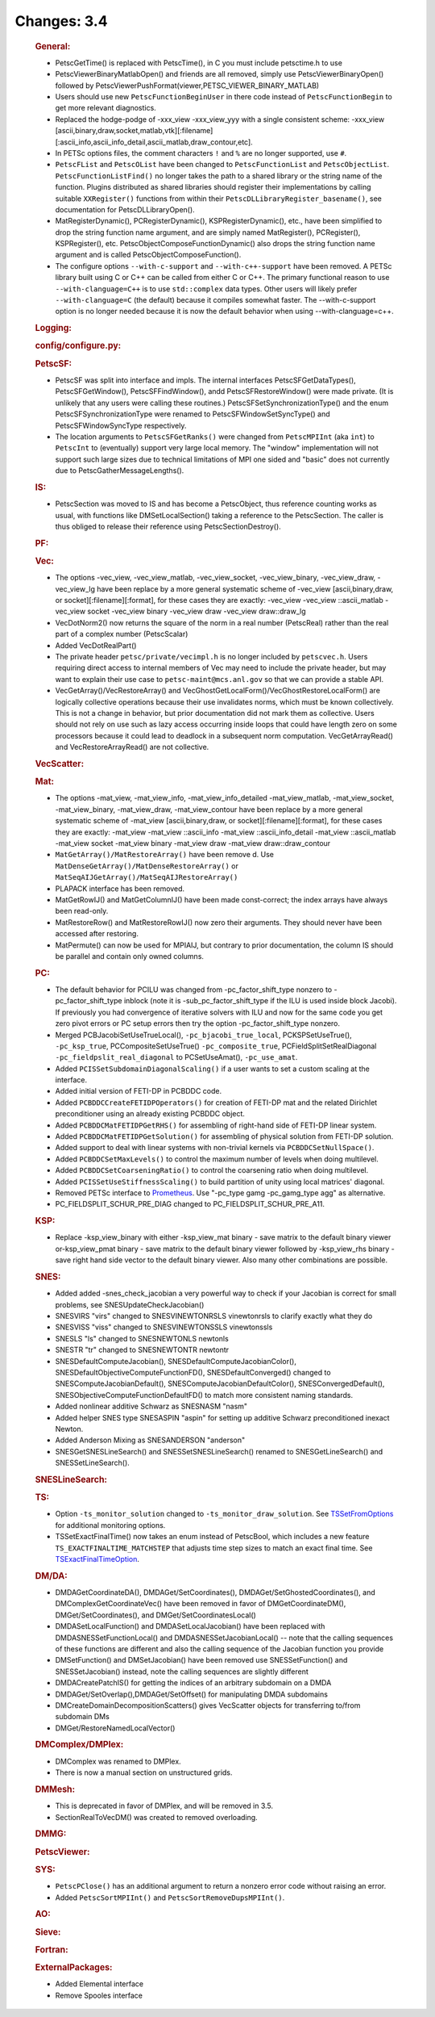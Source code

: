 ============
Changes: 3.4
============


   .. rubric:: General:

   -  PetscGetTime() is replaced with PetscTime(), in C you must include
      petsctime.h to use
   -  PetscViewerBinaryMatlabOpen() and friends are all removed, simply
      use PetscViewerBinaryOpen() followed by
      PetscViewerPushFormat(viewer,PETSC_VIEWER_BINARY_MATLAB)
   -  Users should use new ``PetscFunctionBeginUser`` in there code
      instead of ``PetscFunctionBegin`` to get more relevant
      diagnostics.
   -  Replaced the hodge-podge of -xxx_view -xxx_view_yyy with a single
      consistent scheme: -xxx_view
      [ascii,binary,draw,socket,matlab,vtk][:filename][:ascii_info,ascii_info_detail,ascii_matlab,draw_contour,etc].
   -  In PETSc options files, the comment characters ``!`` and ``%`` are
      no longer supported, use ``#``.
   -  ``PetscFList`` and ``PetscOList`` have been changed to
      ``PetscFunctionList`` and ``PetscObjectList``.
      ``PetscFunctionListFind()`` no longer takes the path to a shared
      library or the string name of the function. Plugins distributed as
      shared libraries should register their implementations by calling
      suitable ``XXRegister()`` functions from within their
      ``PetscDLLibraryRegister_basename()``, see documentation for
      PetscDLLibraryOpen().
   -  MatRegisterDynamic(), PCRegisterDynamic(), KSPRegisterDynamic(),
      etc., have been simplified to drop the string function name
      argument, and are simply named MatRegister(), PCRegister(),
      KSPRegister(), etc. PetscObjectComposeFunctionDynamic() also drops
      the string function name argument and is called
      PetscObjectComposeFunction().
   -  The configure options ``--with-c-support`` and
      ``--with-c++-support`` have been removed. A PETSc library built
      using C or C++ can be called from either C or C++. The primary
      functional reason to use ``--with-clanguage=C++`` is to use
      ``std::complex`` data types. Other users will likely prefer
      ``--with-clanguage=C`` (the default) because it compiles somewhat
      faster. The --with-c-support option is no longer needed because it
      is now the default behavior when using --with-clanguage=c++.

   .. rubric:: Logging:

   .. rubric:: config/configure.py:

   .. rubric:: PetscSF:

   -  PetscSF was split into interface and impls. The internal
      interfaces PetscSFGetDataTypes(), PetscSFGetWindow(),
      PetscSFFindWindow(), andd PetscSFRestoreWindow() were made
      private. (It is unlikely that any users were calling these
      routines.) PetscSFSetSynchronizationType() and the enum
      PetscSFSynchronizationType were renamed to
      PetscSFWindowSetSyncType() and PetscSFWindowSyncType respectively.
   -  The location arguments to ``PetscSFGetRanks()`` were changed from
      ``PetscMPIInt`` (aka ``int``) to ``PetscInt`` to (eventually)
      support very large local memory. The "window" implementation will
      not support such large sizes due to technical limitations of MPI
      one sided and "basic" does not currently due to
      PetscGatherMessageLengths().

   .. rubric:: IS:

   -  PetscSection was moved to IS and has become a PetscObject, thus
      reference counting works as usual, with functions like
      DMSetLocalSection() taking a reference to the PetscSection. The
      caller is thus obliged to release their reference using
      PetscSectionDestroy().

   .. rubric:: PF:

   .. rubric:: Vec:

   -  The options -vec_view, -vec_view_matlab, -vec_view_socket,
      -vec_view_binary, -vec_view_draw, -vec_view_lg have been replace
      by a more general systematic scheme of -vec_view
      [ascii,binary,draw, or socket][:filename][:format], for these
      cases they are exactly: -vec_view -vec_view ::ascii_matlab
      -vec_view socket -vec_view binary -vec_view draw -vec_view
      draw::draw_lg
   -  VecDotNorm2() now returns the square of the norm in a real number
      (PetscReal) rather than the real part of a complex number
      (PetscScalar)
   -  Added VecDotRealPart()
   -  The private header ``petsc/private/vecimpl.h`` is no longer
      included by ``petscvec.h``. Users requiring direct access to
      internal members of Vec may need to include the private header,
      but may want to explain their use case to
      ``petsc-maint@mcs.anl.gov`` so that we can provide a stable API.
   -  VecGetArray()/VecRestoreArray() and
      VecGhostGetLocalForm()/VecGhostRestoreLocalForm() are logically
      collective operations because their use invalidates norms, which
      must be known collectively. This is not a change in behavior, but
      prior documentation did not mark them as collective. Users should
      not rely on use such as lazy access occurring inside loops that
      could have length zero on some processors because it could lead to
      deadlock in a subsequent norm computation. VecGetArrayRead() and
      VecRestoreArrayRead() are not collective.

   .. rubric:: VecScatter:

   .. rubric:: Mat:

   -  The options -mat_view, -mat_view_info, -mat_view_info_detailed
      -mat_view_matlab, -mat_view_socket, -mat_view_binary,
      -mat_view_draw, -mat_view_contour have been replace by a more
      general systematic scheme of -mat_view [ascii,binary,draw, or
      socket][:filename][:format], for these cases they are exactly:
      -mat_view -mat_view ::ascii_info -mat_view ::ascii_info_detail
      -mat_view ::ascii_matlab -mat_view socket -mat_view binary
      -mat_view draw -mat_view draw::draw_contour
   -  ``MatGetArray()/MatRestoreArray()`` have been remove d. Use
      ``MatDenseGetArray()/MatDenseRestoreArray()`` or
      ``MatSeqAIJGetArray()/MatSeqAIJRestoreArray()``
   -  PLAPACK interface has been removed.
   -  MatGetRowIJ() and MatGetColumnIJ() have been made const-correct;
      the index arrays have always been read-only.
   -  MatRestoreRow() and MatRestoreRowIJ() now zero their arguments.
      They should never have been accessed after restoring.
   -  MatPermute() can now be used for MPIAIJ, but contrary to prior
      documentation, the column IS should be parallel and contain only
      owned columns.

   .. rubric:: PC:

   -  The default behavior for PCILU was changed from
      -pc_factor_shift_type nonzero to -pc_factor_shift_type inblock
      (note it is -sub_pc_factor_shift_type if the ILU is used inside
      block Jacobi). If previously you had convergence of iterative
      solvers with ILU and now for the same code you get zero pivot
      errors or PC setup errors then try the option
      -pc_factor_shift_type nonzero.
   -  Merged PCBJacobiSetUseTrueLocal(), ``-pc_bjacobi_true_local``,
      PCKSPSetUseTrue(), ``-pc_ksp_true``, PCCompositeSetUseTrue()
      ``-pc_composite_true``, PCFieldSplitSetRealDiagonal
      ``-pc_fieldpslit_real_diagonal`` to PCSetUseAmat(),
      ``-pc_use_amat``.
   -  Added ``PCISSetSubdomainDiagonalScaling()`` if a user wants to set
      a custom scaling at the interface.
   -  Added initial version of FETI-DP in PCBDDC code.
   -  Added ``PCBDDCCreateFETIDPOperators()`` for creation of FETI-DP
      mat and the related Dirichlet preconditioner using an already
      existing PCBDDC object.
   -  Added ``PCBDDCMatFETIDPGetRHS()`` for assembling of right-hand
      side of FETI-DP linear system.
   -  Added ``PCBDDCMatFETIDPGetSolution()`` for assembling of physical
      solution from FETI-DP solution.
   -  Added support to deal with linear systems with non-trivial kernels
      via ``PCBDDCSetNullSpace()``.
   -  Added ``PCBDDCSetMaxLevels()`` to control the maximum number of
      levels when doing multilevel.
   -  Added ``PCBDDCSetCoarseningRatio()`` to control the coarsening
      ratio when doing multilevel.
   -  Added ``PCISSetUseStiffnessScaling()`` to build partition of unity
      using local matrices' diagonal.
   -  Removed PETSc interface to
      `Prometheus <http://www.columbia.edu/~ma2325/prometheus/>`__. Use
      "-pc_type gamg -pc_gamg_type agg" as alternative.
   -  PC_FIELDSPLIT_SCHUR_PRE_DIAG changed to
      PC_FIELDSPLIT_SCHUR_PRE_A11.

   .. rubric:: KSP:

   -  Replace -ksp_view_binary with either -ksp_view_mat binary - save
      matrix to the default binary viewer or-ksp_view_pmat binary - save
      matrix to the default binary viewer followed by -ksp_view_rhs
      binary - save right hand side vector to the default binary viewer.
      Also many other combinations are possible.

   .. rubric:: SNES:

   -  Added added -snes_check_jacobian a very powerful way to check if
      your Jacobian is correct for small problems, see
      SNESUpdateCheckJacobian()
   -  SNESVIRS "virs" changed to SNESVINEWTONRSLS vinewtonrsls to
      clarify exactly what they do
   -  SNESVISS "viss" changed to SNESVINEWTONSSLS vinewtonssls
   -  SNESLS "ls" changed to SNESNEWTONLS newtonls
   -  SNESTR "tr" changed to SNESNEWTONTR newtontr
   -  SNESDefaultComputeJacobian(), SNESDefaultComputeJacobianColor(),
      SNESDefaultObjectiveComputeFunctionFD(), SNESDefaultConverged()
      changed to SNESComputeJacobianDefault(),
      SNESComputeJacobianDefaultColor(), SNESConvergedDefault(),
      SNESObjectiveComputeFunctionDefaultFD() to match more consistent
      naming standards.
   -  Added nonlinear additive Schwarz as SNESNASM "nasm"
   -  Added helper SNES type SNESASPIN "aspin" for setting up additive
      Schwarz preconditioned inexact Newton.
   -  Added Anderson Mixing as SNESANDERSON "anderson"
   -  SNESGetSNESLineSearch() and SNESSetSNESLineSearch() renamed to
      SNESGetLineSearch() and SNESSetLineSearch().

   .. rubric:: SNESLineSearch:

   .. rubric:: TS:

   -  Option ``-ts_monitor_solution`` changed to
      ``-ts_monitor_draw_solution``. See
      `TSSetFromOptions <https://www.mcs.anl.gov/petsc/petsc-main/docs/manualpages/TS/TSSetFromOptions.html>`__
      for additional monitoring options.
   -  TSSetExactFinalTime() now takes an enum instead of PetscBool,
      which includes a new feature ``TS_EXACTFINALTIME_MATCHSTEP`` that
      adjusts time step sizes to match an exact final time. See
      `TSExactFinalTimeOption <https://www.mcs.anl.gov/petsc-main/docs/manualpages/TS/TSExactFinalTimeOption.html>`__.

   .. rubric:: DM/DA:

   -  DMDAGetCoordinateDA(), DMDAGet/SetCoordinates(),
      DMDAGet/SetGhostedCoordinates(), and DMComplexGetCoordinateVec()
      have been removed in favor of DMGetCoordinateDM(),
      DMGet/SetCoordinates(), and DMGet/SetCoordinatesLocal()
   -  DMDASetLocalFunction() and DMDASetLocalJacobian() have been
      replaced with DMDASNESSetFunctionLocal() and
      DMDASNESSetJacobianLocal() -- note that the calling sequences of
      these functions are different and also the calling sequence of the
      Jacobian function you provide
   -  DMSetFunction() and DMSetJacobian() have been removed use
      SNESSetFunction() and SNESSetJacobian() instead, note the calling
      sequences are slightly different
   -  DMDACreatePatchIS() for getting the indices of an arbitrary
      subdomain on a DMDA
   -  DMDAGet/SetOverlap(),DMDAGet/SetOffset() for manipulating DMDA
      subdomains
   -  DMCreateDomainDecompositionScatters() gives VecScatter objects for
      transferring to/from subdomain DMs
   -  DMGet/RestoreNamedLocalVector()

   .. rubric:: DMComplex/DMPlex:

   -  DMComplex was renamed to DMPlex.
   -  There is now a manual section on unstructured grids.

   .. rubric:: DMMesh:

   -  This is deprecated in favor of DMPlex, and will be removed in 3.5.
   -  SectionRealToVecDM() was created to removed overloading.

   .. rubric:: DMMG:

   .. rubric:: PetscViewer:

   .. rubric:: SYS:

   -  ``PetscPClose()`` has an additional argument to return a nonzero
      error code without raising an error.
   -  Added ``PetscSortMPIInt()`` and ``PetscSortRemoveDupsMPIInt()``.

   .. rubric:: AO:

   .. rubric:: Sieve:

   .. rubric:: Fortran:

   .. rubric:: ExternalPackages:

   -  Added Elemental interface
   -  Remove Spooles interface
